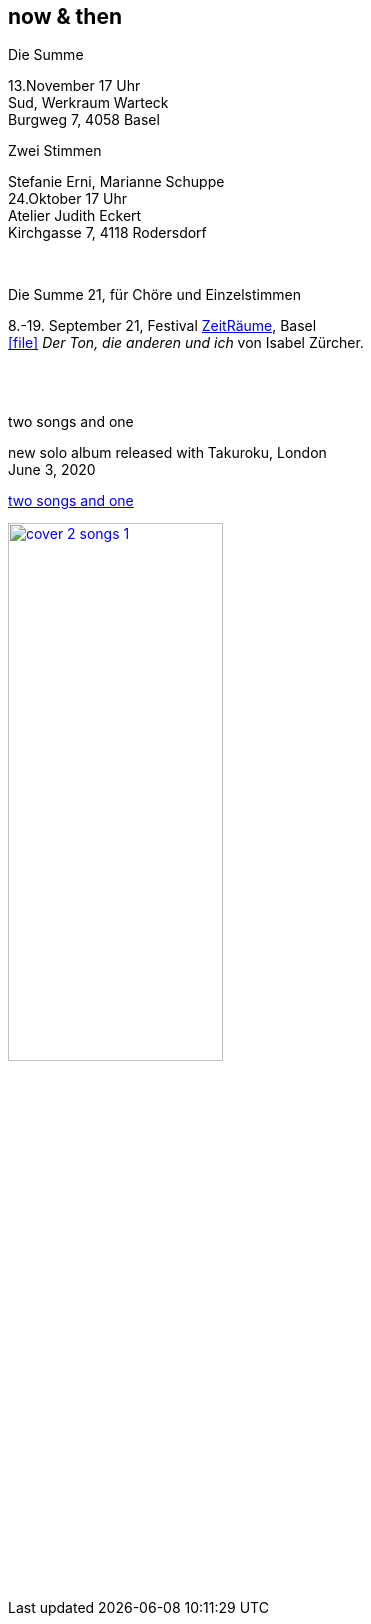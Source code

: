 
== now & then

[%hardbreaks]
.Die Summe
13.November  17 Uhr
Sud, Werkraum Warteck
Burgweg 7, 4058 Basel

[%hardbreaks]
.Zwei Stimmen
Stefanie Erni, Marianne Schuppe
24.Oktober  17 Uhr
Atelier Judith Eckert
Kirchgasse 7, 4118 Rodersdorf

{sp} +

[%hardbreaks]
.Die Summe 21, für Chöre und Einzelstimmen
8.-19. September 21, Festival https://zeitraeumebasel.com/die-summe-21[ZeitRäume], Basel
icon:file[link=pdf/Summe.pdf] _Der Ton, die anderen und ich_ von Isabel Zürcher.


{sp} +
{sp} +

[%hardbreaks]
.two songs and one
new solo album released with Takuroku, London
June 3, 2020

https://www.cafeoto.co.uk/shop/marianne-schuppe-two-songs-and-one/[two songs and one]

image::news/cover-2-songs-1.jpg[width=50%,link=images/news/cover-2-songs-1.jpg]
